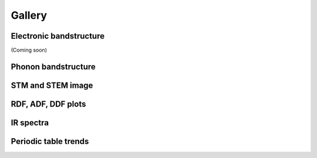 Gallery
=============

.. _customise-templates:

Electronic bandstructure
------------------------------------------------
(Coming soon)

Phonon bandstructure
-------------------------------------------------------------

STM and STEM image
----------------------------------------------------------

RDF, ADF, DDF plots
-----------------------------------------------------

IR spectra
-----------------------------------------------------

Periodic table trends
-----------------------------------------------------


